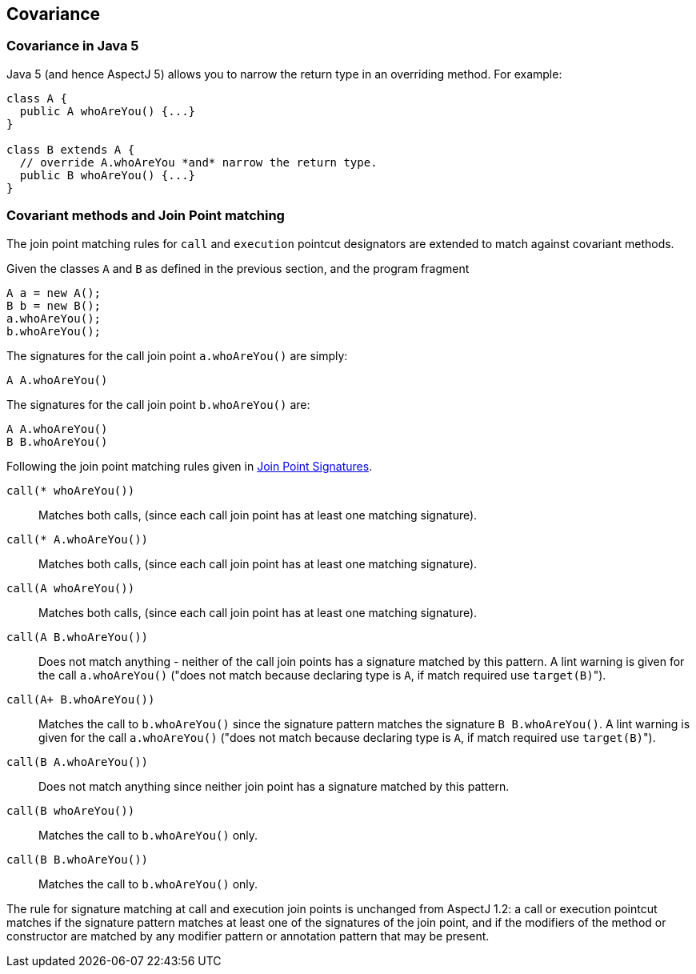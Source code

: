 == Covariance

[[covariance-inJava5]]
=== Covariance in Java 5

Java 5 (and hence AspectJ 5) allows you to narrow the return type in an
overriding method. For example:

[source, java]
....
class A {
  public A whoAreYou() {...}
}

class B extends A {
  // override A.whoAreYou *and* narrow the return type.
  public B whoAreYou() {...}
}
....

[[covariance-and-join-point-matching]]
=== Covariant methods and Join Point matching

The join point matching rules for `call` and `execution` pointcut
designators are extended to match against covariant methods.

Given the classes `A` and `B` as defined in the previous section, and
the program fragment

[source, java]
....
A a = new A();
B b = new B();
a.whoAreYou();
b.whoAreYou();
....

The signatures for the call join point `a.whoAreYou()` are simply:

[source, java]
....
A A.whoAreYou()
....

The signatures for the call join point `b.whoAreYou()` are:

[source, java]
....
A A.whoAreYou()
B B.whoAreYou()
....

Following the join point matching rules given in xref:joinpointsignatures.adoc#jpsigs[Join Point Signatures].

`call(* whoAreYou())`::
  Matches both calls, (since each call join point has at least one
  matching signature).
`call(* A.whoAreYou())`::
  Matches both calls, (since each call join point has at least one
  matching signature).
`call(A whoAreYou())`::
  Matches both calls, (since each call join point has at least one
  matching signature).
`call(A B.whoAreYou())`::
  Does not match anything - neither of the call join points has a
  signature matched by this pattern. A lint warning is given for the
  call `a.whoAreYou()` ("does not match because declaring type is `A`, if
  match required use ``target(B)``").
`call(A+ B.whoAreYou())`::
  Matches the call to `b.whoAreYou()` since the signature pattern
  matches the signature `B B.whoAreYou()`. A lint warning is given for
  the call `a.whoAreYou()` ("does not match because declaring type is `A`,
  if match required use ``target(B)``").
`call(B A.whoAreYou())`::
  Does not match anything since neither join point has a signature
  matched by this pattern.
`call(B whoAreYou())`::
  Matches the call to `b.whoAreYou()` only.
`call(B B.whoAreYou())`::
  Matches the call to `b.whoAreYou()` only.

The rule for signature matching at call and execution join points is
unchanged from AspectJ 1.2: a call or execution pointcut matches if the
signature pattern matches at least one of the signatures of the join
point, and if the modifiers of the method or constructor are matched by
any modifier pattern or annotation pattern that may be present.
